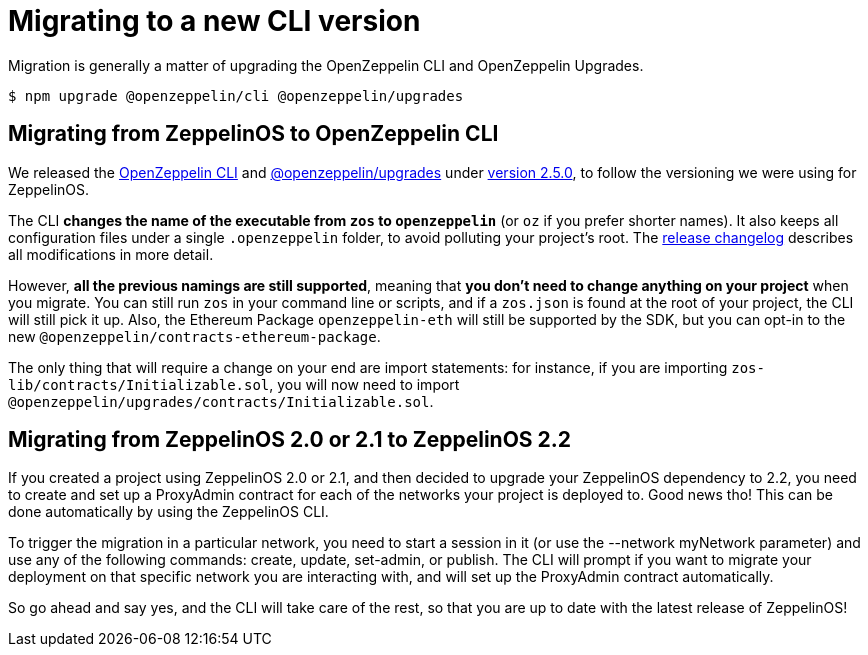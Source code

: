 [[migrate-cli-versions]]
= Migrating to a new CLI version

Migration is generally a matter of upgrading the OpenZeppelin CLI and OpenZeppelin Upgrades.

```console
$ npm upgrade @openzeppelin/cli @openzeppelin/upgrades
```

[[migrate-zos-to-oz]]
== Migrating from ZeppelinOS to OpenZeppelin CLI

We released the https://www.npmjs.com/package/@openzeppelin/cli[OpenZeppelin CLI] and 
https://www.npmjs.com/package/@openzeppelin/upgrades[@openzeppelin/upgrades] under 
https://github.com/OpenZeppelin/openzeppelin-sdk/releases/tag/v2.5.0[version 2.5.0], to follow the versioning we were using for ZeppelinOS. 

The CLI **changes the name of the executable from `zos` to `openzeppelin`** (or `oz` if you prefer shorter names). 
It also keeps all configuration files under a single `.openzeppelin` folder, to avoid polluting your project's root. 
The https://github.com/OpenZeppelin/openzeppelin-sdk/releases/tag/v2.5.0[release changelog] describes all modifications in more detail.

However, **all the previous namings are still supported**, meaning that **you don't need to change anything on your project** 
when you migrate. You can still run `zos` in your command line or scripts, and if a `zos.json` is found at the root of your project, 
the CLI will still pick it up. Also, the Ethereum Package `openzeppelin-eth` will still be supported by the SDK, but you can opt-in 
to the new `@openzeppelin/contracts-ethereum-package`.

The only thing that will require a change on your end are import statements: for instance, if you are importing 
`zos-lib/contracts/Initializable.sol`, you will now need to import `@openzeppelin/upgrades/contracts/Initializable.sol`.

[[migrate-zos2-to-zos2.2]]
== Migrating from ZeppelinOS 2.0 or 2.1 to ZeppelinOS 2.2

If you created a project using ZeppelinOS 2.0 or 2.1, and then decided to upgrade your ZeppelinOS dependency to 2.2, 
you need to create and set up a ProxyAdmin contract for each of the networks your project is deployed to. 
Good news tho! This can be done automatically by using the ZeppelinOS CLI.

To trigger the migration in a particular network, you need to start a session in it (or use the --network myNetwork parameter) 
and use any of the following commands: create, update, set-admin, or publish. The CLI will prompt if you want to migrate your 
deployment on that specific network you are interacting with, and will set up the ProxyAdmin contract automatically.

So go ahead and say yes, and the CLI will take care of the rest, so that you are up to date with the latest release of ZeppelinOS!
